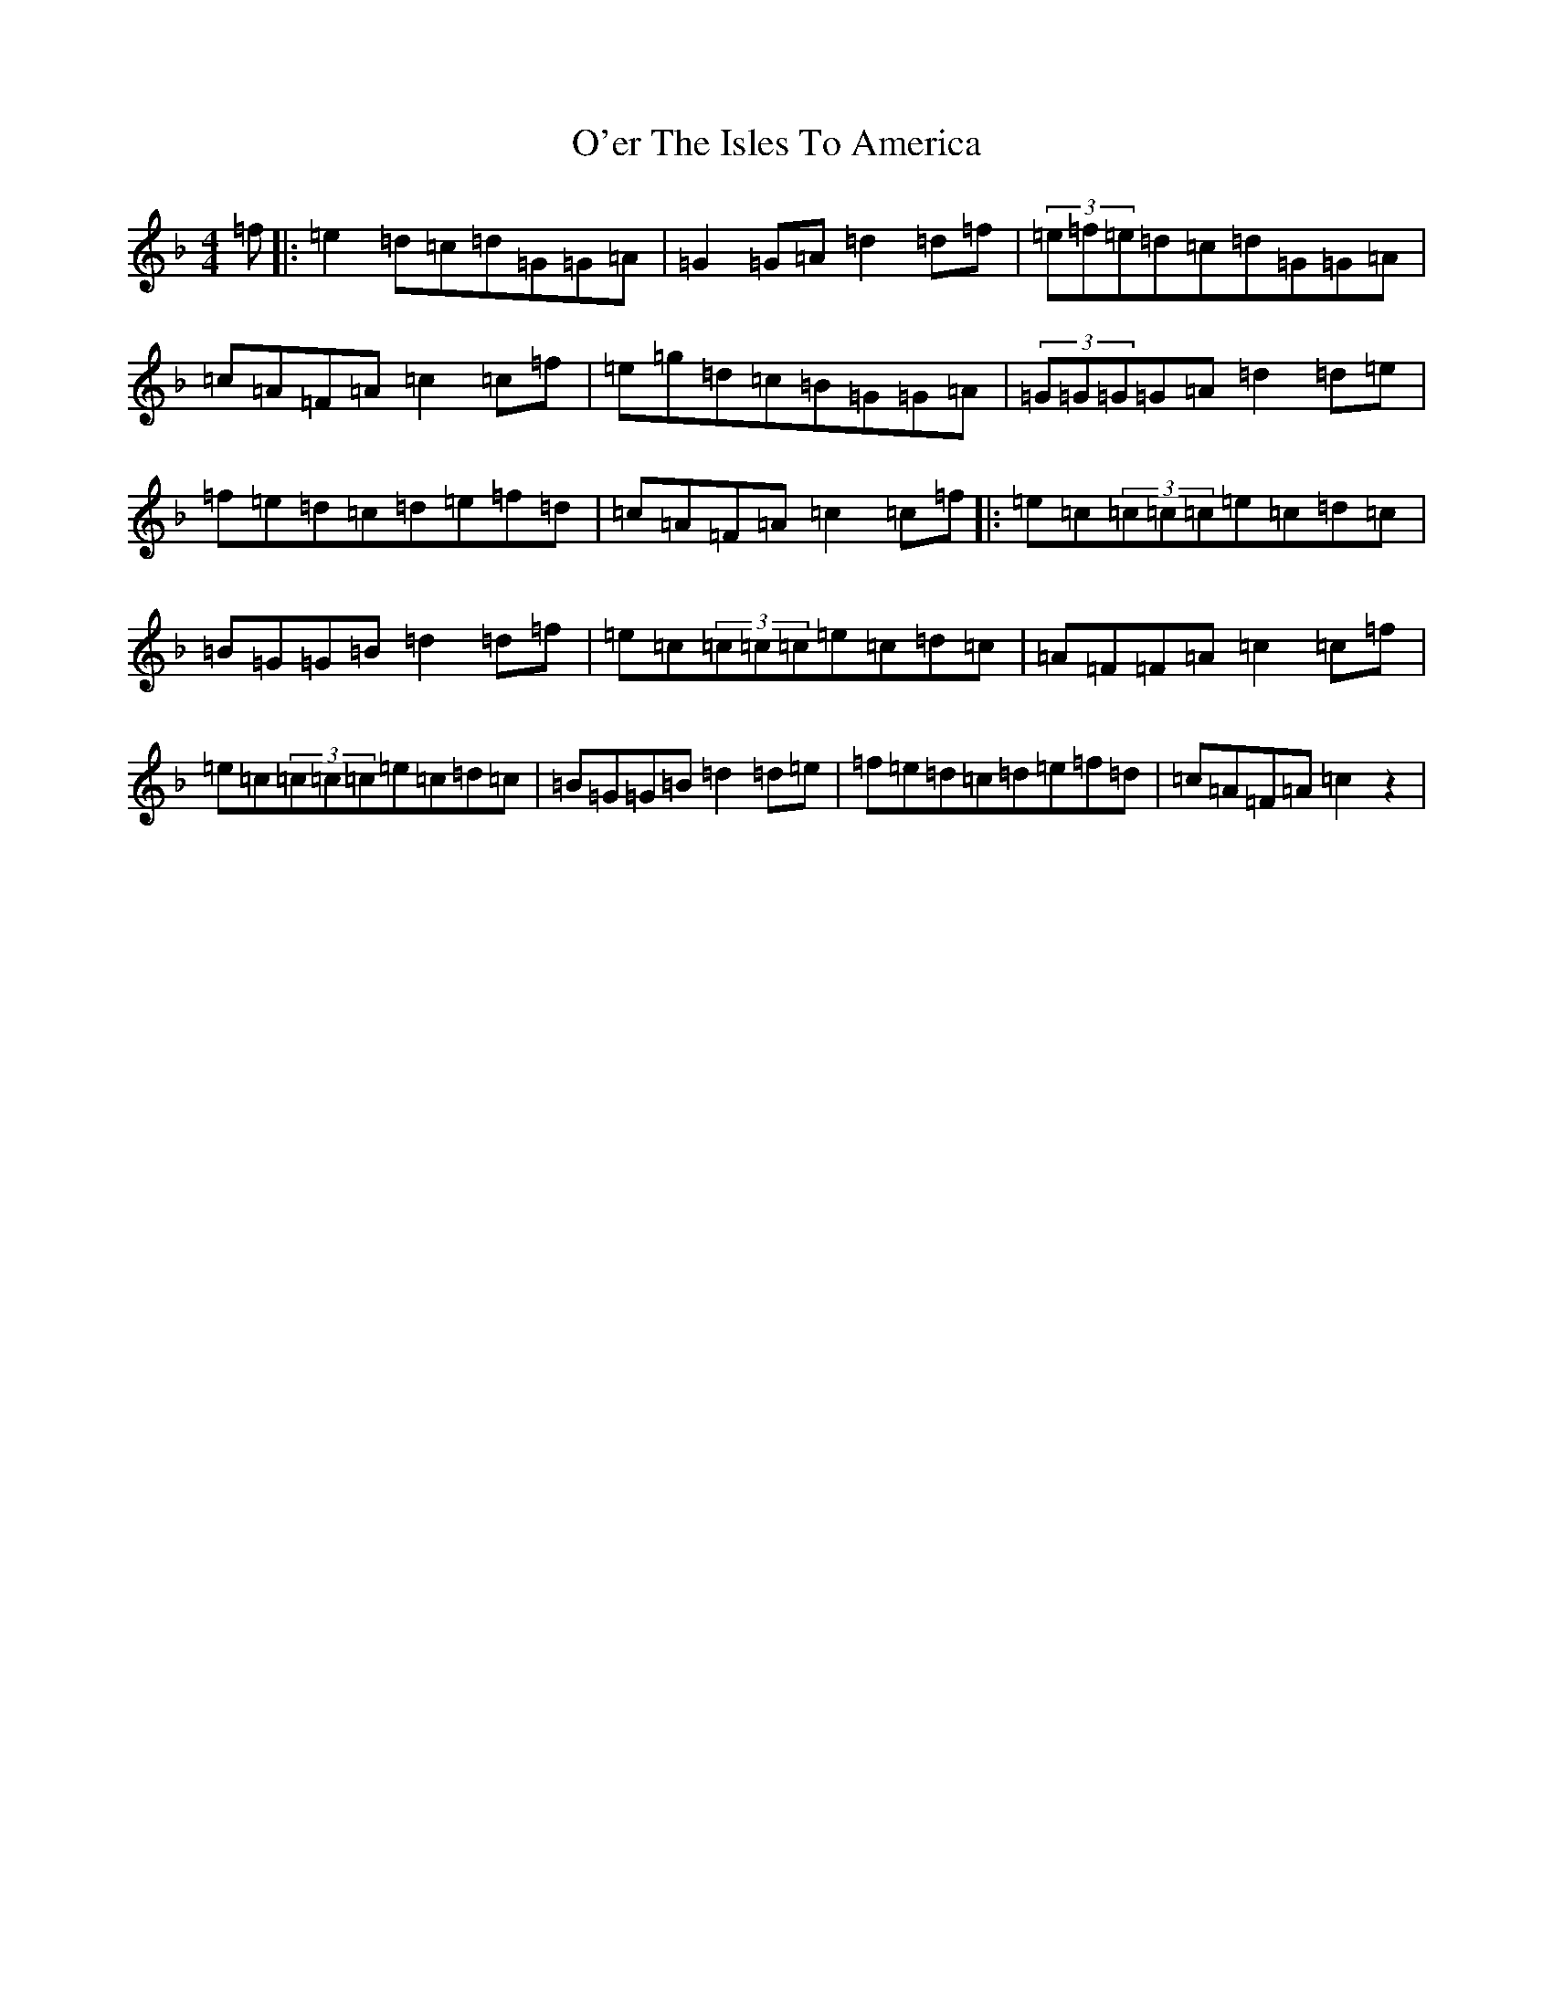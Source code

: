 X: 15816
T: O'er The Isles To America
S: https://thesession.org/tunes/5585#setting5585
Z: A Mixolydian
R: reel
M:4/4
L:1/8
K: C Mixolydian
=f|:=e2=d=c=d=G=G=A|=G2=G=A=d2=d=f|(3=e=f=e=d=c=d=G=G=A|=c=A=F=A=c2=c=f|=e=g=d=c=B=G=G=A|(3=G=G=G=G=A=d2=d=e|=f=e=d=c=d=e=f=d|=c=A=F=A=c2=c=f|:=e=c(3=c=c=c=e=c=d=c|=B=G=G=B=d2=d=f|=e=c(3=c=c=c=e=c=d=c|=A=F=F=A=c2=c=f|=e=c(3=c=c=c=e=c=d=c|=B=G=G=B=d2=d=e|=f=e=d=c=d=e=f=d|=c=A=F=A=c2z2|